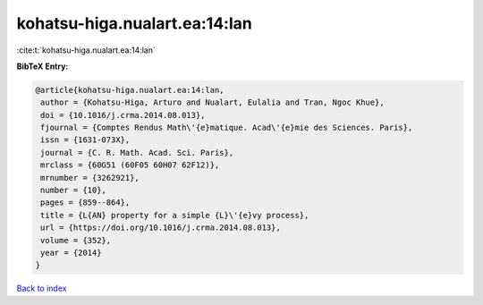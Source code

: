 kohatsu-higa.nualart.ea:14:lan
==============================

:cite:t:`kohatsu-higa.nualart.ea:14:lan`

**BibTeX Entry:**

.. code-block:: bibtex

   @article{kohatsu-higa.nualart.ea:14:lan,
    author = {Kohatsu-Higa, Arturo and Nualart, Eulalia and Tran, Ngoc Khue},
    doi = {10.1016/j.crma.2014.08.013},
    fjournal = {Comptes Rendus Math\'{e}matique. Acad\'{e}mie des Sciences. Paris},
    issn = {1631-073X},
    journal = {C. R. Math. Acad. Sci. Paris},
    mrclass = {60G51 (60F05 60H07 62F12)},
    mrnumber = {3262921},
    number = {10},
    pages = {859--864},
    title = {L{AN} property for a simple {L}\'{e}vy process},
    url = {https://doi.org/10.1016/j.crma.2014.08.013},
    volume = {352},
    year = {2014}
   }

`Back to index <../By-Cite-Keys.rst>`_
